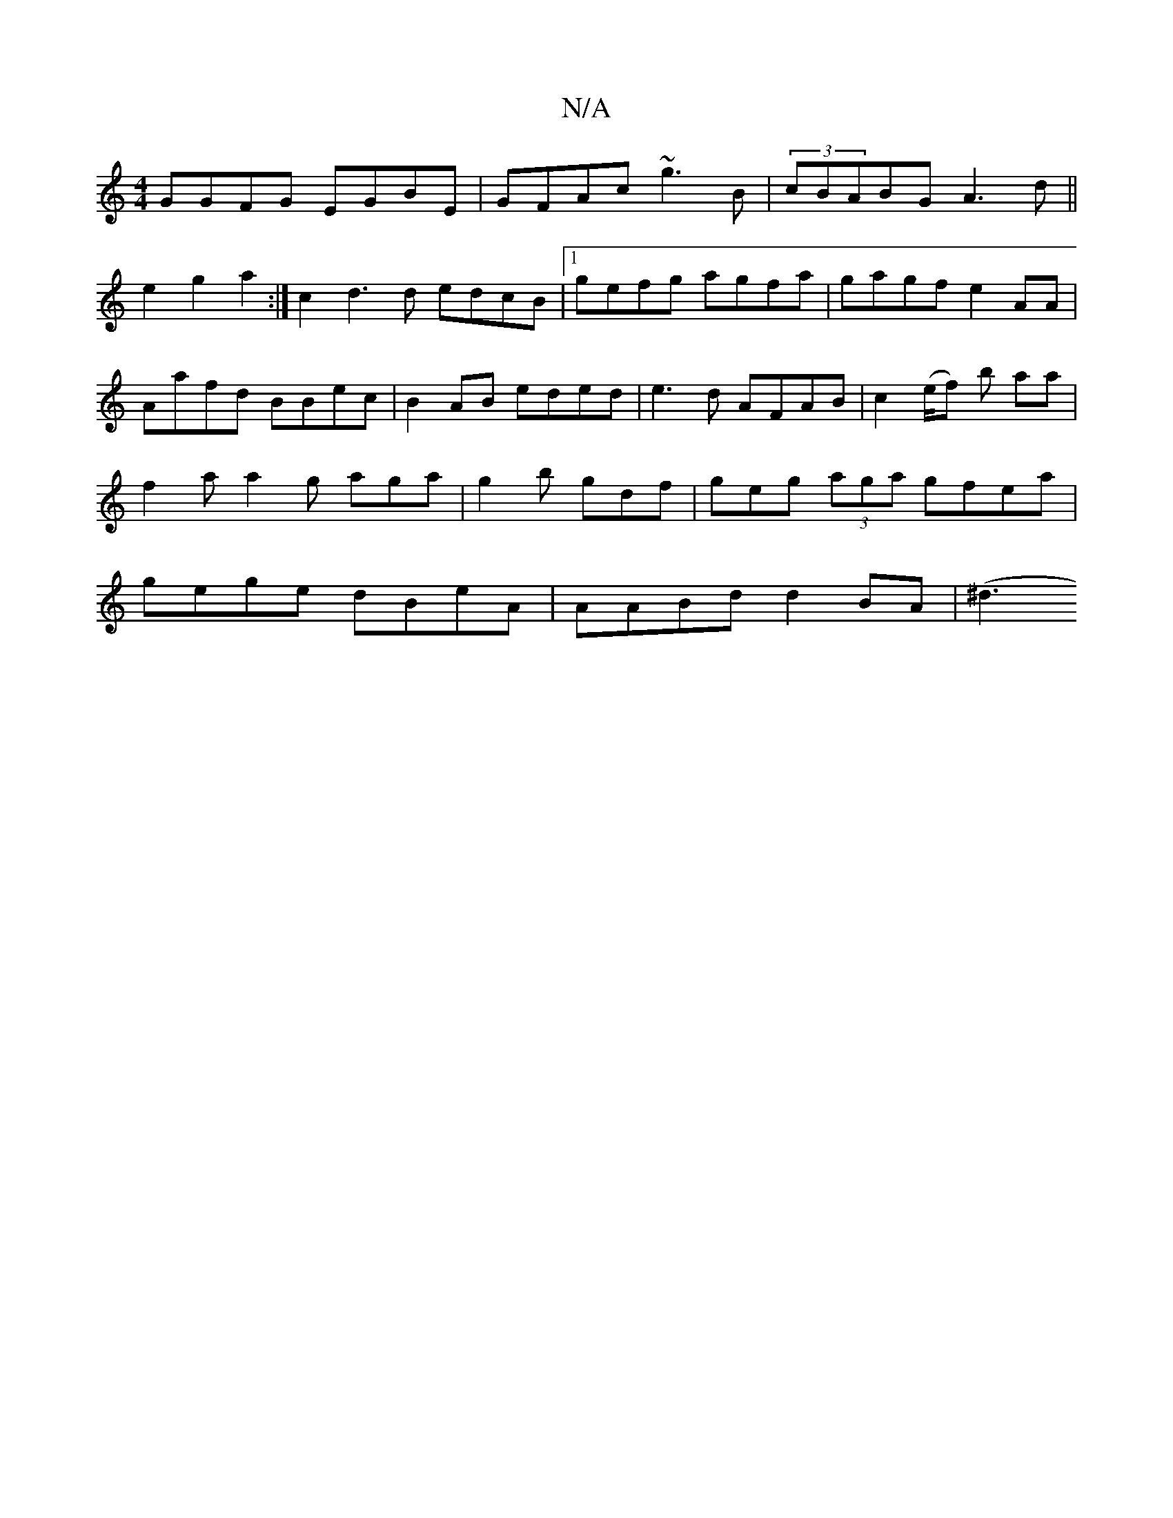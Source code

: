 X:1
T:N/A
M:4/4
R:N/A
K:Cmajor
GGFG EGBE | GFAc ~g3 B | (3cBABG A3d||e2g2 a2:|&
|:c2d3d edcB|1 gefg agfa|gagf e2AA|Aafd BBec|B2AB eded|e3d AFAB|c2(e/f) b aa | f2 a a2 g aga | g2b gdf | geg (3aga gfea | gege dBeA | AABd d2 BA | (^d3